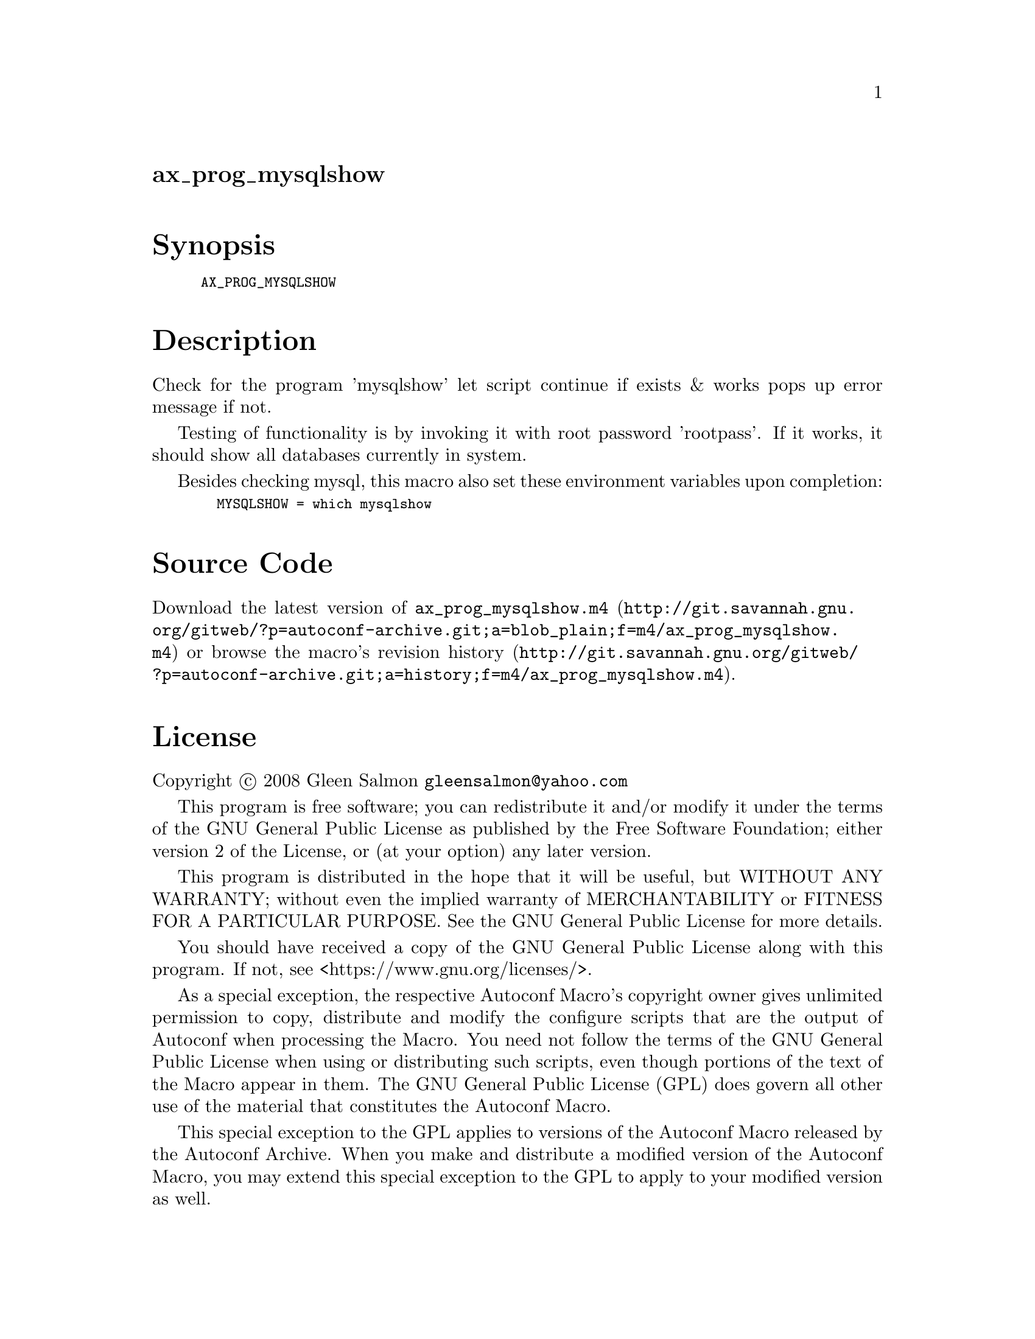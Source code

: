 @node ax_prog_mysqlshow
@unnumberedsec ax_prog_mysqlshow

@majorheading Synopsis

@smallexample
AX_PROG_MYSQLSHOW
@end smallexample

@majorheading Description

Check for the program 'mysqlshow' let script continue if exists & works
pops up error message if not.

Testing of functionality is by invoking it with root password
'rootpass'. If it works, it should show all databases currently in
system.

Besides checking mysql, this macro also set these environment variables
upon completion:

@smallexample
  MYSQLSHOW = which mysqlshow
@end smallexample

@majorheading Source Code

Download the
@uref{http://git.savannah.gnu.org/gitweb/?p=autoconf-archive.git;a=blob_plain;f=m4/ax_prog_mysqlshow.m4,latest
version of @file{ax_prog_mysqlshow.m4}} or browse
@uref{http://git.savannah.gnu.org/gitweb/?p=autoconf-archive.git;a=history;f=m4/ax_prog_mysqlshow.m4,the
macro's revision history}.

@majorheading License

@w{Copyright @copyright{} 2008 Gleen Salmon @email{gleensalmon@@yahoo.com}}

This program is free software; you can redistribute it and/or modify it
under the terms of the GNU General Public License as published by the
Free Software Foundation; either version 2 of the License, or (at your
option) any later version.

This program is distributed in the hope that it will be useful, but
WITHOUT ANY WARRANTY; without even the implied warranty of
MERCHANTABILITY or FITNESS FOR A PARTICULAR PURPOSE. See the GNU General
Public License for more details.

You should have received a copy of the GNU General Public License along
with this program. If not, see <https://www.gnu.org/licenses/>.

As a special exception, the respective Autoconf Macro's copyright owner
gives unlimited permission to copy, distribute and modify the configure
scripts that are the output of Autoconf when processing the Macro. You
need not follow the terms of the GNU General Public License when using
or distributing such scripts, even though portions of the text of the
Macro appear in them. The GNU General Public License (GPL) does govern
all other use of the material that constitutes the Autoconf Macro.

This special exception to the GPL applies to versions of the Autoconf
Macro released by the Autoconf Archive. When you make and distribute a
modified version of the Autoconf Macro, you may extend this special
exception to the GPL to apply to your modified version as well.
